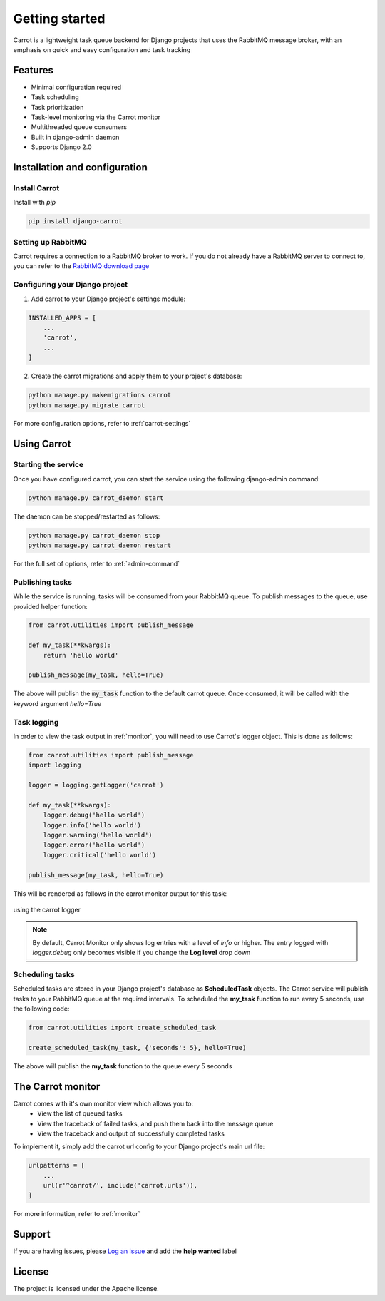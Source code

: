 Getting started
===============

Carrot is a lightweight task queue backend for Django projects that uses the RabbitMQ message broker, with an emphasis
on quick and easy configuration and task tracking

Features
--------

- Minimal configuration required
- Task scheduling
- Task prioritization
- Task-level monitoring via the Carrot monitor
- Multithreaded queue consumers
- Built in django-admin daemon
- Supports Django 2.0


Installation and configuration
------------------------------

Install Carrot
**************

Install with *pip*

.. code-block:: bash

    pip install django-carrot

Setting up RabbitMQ
*******************

Carrot requires a connection to a RabbitMQ broker to work. If you do not already have a RabbitMQ server to connect to,
you can refer to the `RabbitMQ download page <http://www.rabbitmq.com/download.html>`_

Configuring your Django project
*******************************

1. Add carrot to your Django project's settings module:

.. code-block:: python

    INSTALLED_APPS = [
        ...
        'carrot',
        ...
    ]

2. Create the carrot migrations and apply them to your project's database:

.. code-block:: bash

    python manage.py makemigrations carrot
    python manage.py migrate carrot

For more configuration options, refer to :ref:`carrot-settings`


Using Carrot
------------

Starting the service
********************

Once you have configured carrot, you can start the service using the following django-admin command:

.. code-block:: bash

    python manage.py carrot_daemon start

The daemon can be stopped/restarted as follows:

.. code-block:: bash

    python manage.py carrot_daemon stop
    python manage.py carrot_daemon restart

For the full set of options, refer to :ref:`admin-command`


Publishing tasks
****************

While the service is running, tasks will be consumed from your RabbitMQ queue. To publish messages to the queue, use
provided helper function:

.. code-block:: python

    from carrot.utilities import publish_message

    def my_task(**kwargs):
        return 'hello world'

    publish_message(my_task, hello=True)


The above will publish the :code:`my_task` function to the default carrot queue. Once consumed, it will be
called with the keyword argument *hello=True*

Task logging
************

In order to view the task output in :ref:`monitor`, you will need to use Carrot's logger object. This is done
as follows:

.. code-block:: python

    from carrot.utilities import publish_message
    import logging

    logger = logging.getLogger('carrot')

    def my_task(**kwargs):
        logger.debug('hello world')
        logger.info('hello world')
        logger.warning('hello world')
        logger.error('hello world')
        logger.critical('hello world')

    publish_message(my_task, hello=True)

This will be rendered as follows in the carrot monitor output for this task:

.. figure:: /images/0.2/task-logging.png
    :width: 600px
    :align: center
    :height: 100px
    :figclass: align-center

    using the carrot logger

.. note::
    By default, Carrot Monitor only shows log entries with a level of *info* or higher. The entry logged with
    `logger.debug` only becomes visible if you change the **Log level** drop down


Scheduling tasks
****************

Scheduled tasks are stored in your Django project's database as **ScheduledTask** objects. The Carrot service will
publish tasks to your RabbitMQ queue at the required intervals. To scheduled the **my_task** function to run every 5
seconds, use the following code:

.. code-block:: python

    from carrot.utilities import create_scheduled_task

    create_scheduled_task(my_task, {'seconds': 5}, hello=True)

The above will publish the **my_task** function to the queue every 5 seconds


The Carrot monitor
------------------

Carrot comes with it's own monitor view which allows you to:
    - View the list of queued tasks
    - View the traceback of failed tasks, and push them back into the message queue
    - View the traceback and output of successfully completed tasks

To implement it, simply add the carrot url config to your Django project's main url file:

.. code-block:: python

    urlpatterns = [
        ...
        url(r'^carrot/', include('carrot.urls')),
    ]

For more information, refer to :ref:`monitor`

Support
-------

If you are having issues, please `Log an issue <https://github.com/chris104957/django-carrot/issues/new>`_ and add the **help wanted** label

License
-------

The project is licensed under the Apache license.
